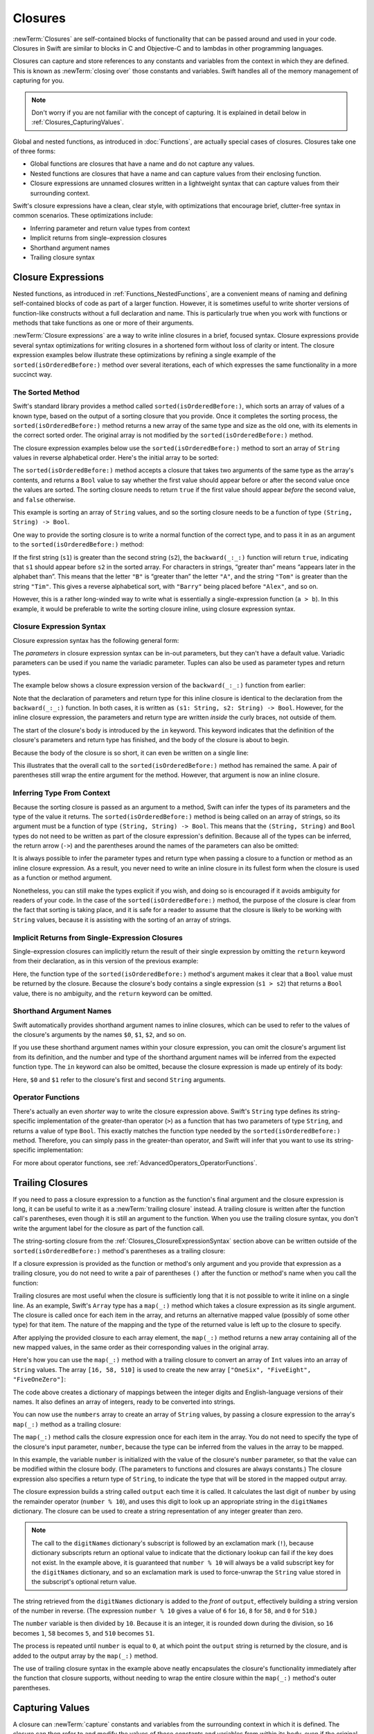Closures
========

:newTerm:`Closures` are self-contained blocks of functionality
that can be passed around and used in your code.
Closures in Swift are similar to blocks in C and Objective-C
and to lambdas in other programming languages.

Closures can capture and store references to any constants and variables
from the context in which they are defined.
This is known as :newTerm:`closing over` those constants and variables.
Swift handles all of the memory management of capturing for you.

.. note::

   Don't worry if you are not familiar with the concept of capturing.
   It is explained in detail below in :ref:`Closures_CapturingValues`.

Global and nested functions, as introduced in :doc:`Functions`,
are actually special cases of closures.
Closures take one of three forms:

* Global functions are closures that have a name
  and do not capture any values.
* Nested functions are closures that have a name
  and can capture values from their enclosing function.
* Closure expressions are unnamed closures written in a lightweight syntax
  that can capture values from their surrounding context.

Swift's closure expressions have a clean, clear style,
with optimizations that encourage brief, clutter-free syntax in common scenarios.
These optimizations include:

* Inferring parameter and return value types from context
* Implicit returns from single-expression closures
* Shorthand argument names
* Trailing closure syntax

.. _Closures_ClosureExpressions:

Closure Expressions
-------------------

Nested functions, as introduced in :ref:`Functions_NestedFunctions`,
are a convenient means of naming and defining self-contained blocks of code
as part of a larger function.
However, it is sometimes useful to write shorter versions of function-like constructs
without a full declaration and name.
This is particularly true when you work with functions or methods that take functions
as one or more of their arguments.

:newTerm:`Closure expressions` are a way to write inline closures in a brief, focused syntax.
Closure expressions provide several syntax optimizations
for writing closures in a shortened form without loss of clarity or intent.
The closure expression examples below illustrate these optimizations
by refining a single example of the ``sorted(isOrderedBefore:)`` method over several iterations,
each of which expresses the same functionality in a more succinct way.

.. _Closures_TheSortedFunction:

The Sorted Method
~~~~~~~~~~~~~~~~~

Swift's standard library provides a method called ``sorted(isOrderedBefore:)``,
which sorts an array of values of a known type,
based on the output of a sorting closure that you provide.
Once it completes the sorting process,
the ``sorted(isOrderedBefore:)`` method returns a new array of the same type and size as the old one,
with its elements in the correct sorted order.
The original array is not modified by the ``sorted(isOrderedBefore:)`` method.

The closure expression examples below use the ``sorted(isOrderedBefore:)`` method
to sort an array of ``String`` values in reverse alphabetical order.
Here's the initial array to be sorted:

.. testcode:: closureSyntax

   -> let names = ["Chris", "Alex", "Ewa", "Barry", "Daniella"]
   << // names : [String] = ["Chris", "Alex", "Ewa", "Barry", "Daniella"]

The ``sorted(isOrderedBefore:)`` method accepts a closure that takes two arguments
of the same type as the array's contents,
and returns a ``Bool`` value to say whether the first value should appear
before or after the second value once the values are sorted.
The sorting closure needs to return ``true``
if the first value should appear *before* the second value,
and ``false`` otherwise.

This example is sorting an array of ``String`` values,
and so the sorting closure needs to be a function of type ``(String, String) -> Bool``.

One way to provide the sorting closure is to write a normal function of the correct type,
and to pass it in as an argument to the ``sorted(isOrderedBefore:)`` method:

.. testcode:: closureSyntax

   -> func backward(_ s1: String, _ s2: String) -> Bool {
         return s1 > s2
      }
   -> var reversedNames = names.sorted(isOrderedBefore: backward)
   << // reversedNames : [String] = ["Ewa", "Daniella", "Chris", "Barry", "Alex"]
   // reversedNames is equal to ["Ewa", "Daniella", "Chris", "Barry", "Alex"]

If the first string (``s1``) is greater than the second string (``s2``),
the ``backward(_:_:)`` function will return ``true``,
indicating that ``s1`` should appear before ``s2`` in the sorted array.
For characters in strings,
“greater than” means “appears later in the alphabet than”.
This means that the letter ``"B"`` is “greater than” the letter ``"A"``,
and the string ``"Tom"`` is greater than the string ``"Tim"``.
This gives a reverse alphabetical sort,
with ``"Barry"`` being placed before ``"Alex"``, and so on.

However, this is a rather long-winded way to write
what is essentially a single-expression function (``a > b``).
In this example, it would be preferable to write the sorting closure inline,
using closure expression syntax.

.. _Closures_ClosureExpressionSyntax:

Closure Expression Syntax
~~~~~~~~~~~~~~~~~~~~~~~~~

Closure expression syntax has the following general form:

.. syntax-outline::

   { (<#parameters#>) -> <#return type#> in
      <#statements#>
   }

The *parameters* in closure expression syntax
can be in-out parameters,
but they can't have a default value.
Variadic parameters can be used if you name the variadic parameter.
Tuples can also be used as parameter types and return types.

The example below shows a closure expression version of the ``backward(_:_:)`` function
from earlier:

.. testcode:: closureSyntax

   -> reversedNames = names.sorted(isOrderedBefore: { (s1: String, s2: String) -> Bool in
         return s1 > s2
      })
   >> reversedNames
   << // reversedNames : [String] = ["Ewa", "Daniella", "Chris", "Barry", "Alex"]

Note that the declaration of parameters and return type for this inline closure
is identical to the declaration from the ``backward(_:_:)`` function.
In both cases, it is written as ``(s1: String, s2: String) -> Bool``.
However, for the inline closure expression,
the parameters and return type are written *inside* the curly braces,
not outside of them.

The start of the closure's body is introduced by the ``in`` keyword.
This keyword indicates that
the definition of the closure's parameters and return type has finished,
and the body of the closure is about to begin.

Because the body of the closure is so short,
it can even be written on a single line:

.. testcode:: closureSyntax

   -> reversedNames = names.sorted(isOrderedBefore: { (s1: String, s2: String) -> Bool in return s1 > s2 } )
   >> reversedNames
   << // reversedNames : [String] = ["Ewa", "Daniella", "Chris", "Barry", "Alex"]

This illustrates that the overall call to the ``sorted(isOrderedBefore:)`` method has remained the same.
A pair of parentheses still wrap the entire argument for the method.
However, that argument is now an inline closure.

.. _Closures_InferringTypeFromContext:

Inferring Type From Context
~~~~~~~~~~~~~~~~~~~~~~~~~~~

Because the sorting closure is passed as an argument to a method,
Swift can infer the types of its parameters
and the type of the value it returns.
The ``sorted(isOrderedBefore:)`` method is being called on an array of strings,
so its argument must be a function of type ``(String, String) -> Bool``.
This means that the ``(String, String)`` and ``Bool`` types do not need to be written
as part of the closure expression's definition.
Because all of the types can be inferred,
the return arrow (``->``) and the parentheses around the names of the parameters
can also be omitted:

.. testcode:: closureSyntax

   -> reversedNames = names.sorted(isOrderedBefore: { s1, s2 in return s1 > s2 } )
   >> reversedNames
   << // reversedNames : [String] = ["Ewa", "Daniella", "Chris", "Barry", "Alex"]

It is always possible to infer the parameter types and return type
when passing a closure to a function or method as an inline closure expression.
As a result, you never need to write an inline closure in its fullest form
when the closure is used as a function or method argument.

Nonetheless, you can still make the types explicit if you wish,
and doing so is encouraged if it avoids ambiguity for readers of your code.
In the case of the ``sorted(isOrderedBefore:)`` method,
the purpose of the closure is clear from the fact that sorting is taking place,
and it is safe for a reader to assume that
the closure is likely to be working with ``String`` values,
because it is assisting with the sorting of an array of strings.

.. _Closures_ImplicitReturnsFromSingleExpressionClosures:

Implicit Returns from Single-Expression Closures
~~~~~~~~~~~~~~~~~~~~~~~~~~~~~~~~~~~~~~~~~~~~~~~~

Single-expression closures can implicitly return the result of their single expression
by omitting the ``return`` keyword from their declaration,
as in this version of the previous example:

.. testcode:: closureSyntax

   -> reversedNames = names.sorted(isOrderedBefore: { s1, s2 in s1 > s2 } )
   >> reversedNames
   << // reversedNames : [String] = ["Ewa", "Daniella", "Chris", "Barry", "Alex"]

Here, the function type of the ``sorted(isOrderedBefore:)`` method's argument
makes it clear that a ``Bool`` value must be returned by the closure.
Because the closure's body contains a single expression (``s1 > s2``)
that returns a ``Bool`` value,
there is no ambiguity, and the ``return`` keyword can be omitted.

.. _Closures_ShorthandArgumentNames:

Shorthand Argument Names
~~~~~~~~~~~~~~~~~~~~~~~~~

Swift automatically provides shorthand argument names to inline closures,
which can be used to refer to the values of the closure's arguments
by the names ``$0``, ``$1``, ``$2``, and so on.

If you use these shorthand argument names within your closure expression,
you can omit the closure's argument list from its definition,
and the number and type of the shorthand argument names
will be inferred from the expected function type.
The ``in`` keyword can also be omitted,
because the closure expression is made up entirely of its body:

.. testcode:: closureSyntax

   -> reversedNames = names.sorted(isOrderedBefore: { $0 > $1 } )
   >> reversedNames
   << // reversedNames : [String] = ["Ewa", "Daniella", "Chris", "Barry", "Alex"]

Here, ``$0`` and ``$1`` refer to the closure's first and second ``String`` arguments.

.. _Closures_OperatorFunctions:

Operator Functions
~~~~~~~~~~~~~~~~~~

There's actually an even *shorter* way to write the closure expression above.
Swift's ``String`` type defines its string-specific implementation of
the greater-than operator (``>``)
as a function that has two parameters of type ``String``,
and returns a value of type ``Bool``.
This exactly matches the function type needed by the ``sorted(isOrderedBefore:)`` method.
Therefore, you can simply pass in the greater-than operator,
and Swift will infer that you want to use its string-specific implementation:

.. testcode:: closureSyntax

   -> reversedNames = names.sorted(isOrderedBefore: >)
   >> reversedNames
   << // reversedNames : [String] = ["Ewa", "Daniella", "Chris", "Barry", "Alex"]

For more about operator functions, see :ref:`AdvancedOperators_OperatorFunctions`.

.. _Closures_TrailingClosures:

Trailing Closures
-----------------

If you need to pass a closure expression to a function as the function's final argument
and the closure expression is long,
it can be useful to write it as a :newTerm:`trailing closure` instead.
A trailing closure is written after the function call's parentheses,
even though it is still an argument to the function.
When you use the trailing closure syntax,
you don't write the argument label for the closure
as part of the function call.

.. testcode:: closureSyntax

   -> func someFunctionThatTakesAClosure(closure: () -> Void) {
         // function body goes here
      }
   ---
   -> // Here's how you call this function without using a trailing closure:
   ---
   -> someFunctionThatTakesAClosure(closure: {
         // closure's body goes here
      })
   ---
   -> // Here's how you call this function with a trailing closure instead:
   ---
   -> someFunctionThatTakesAClosure() {
         // trailing closure's body goes here
      }

The string-sorting closure from the :ref:`Closures_ClosureExpressionSyntax` section above
can be written outside of the ``sorted(isOrderedBefore:)`` method's parentheses as a trailing closure:

.. testcode:: closureSyntax

   -> reversedNames = names.sorted() { $0 > $1 }
   >> reversedNames
   << // reversedNames : [String] = ["Ewa", "Daniella", "Chris", "Barry", "Alex"]

If a closure expression is provided as the function or method's only argument
and you provide that expression as a trailing closure,
you do not need to write a pair of parentheses ``()``
after the function or method's name when you call the function:

.. testcode:: closureSyntax

   -> reversedNames = names.sorted { $0 > $1 }
   >> reversedNames
   << // reversedNames : [String] = ["Ewa", "Daniella", "Chris", "Barry", "Alex"]

Trailing closures are most useful when the closure is sufficiently long that
it is not possible to write it inline on a single line.
As an example, Swift's ``Array`` type has a ``map(_:)`` method
which takes a closure expression as its single argument.
The closure is called once for each item in the array,
and returns an alternative mapped value (possibly of some other type) for that item.
The nature of the mapping and the type of the returned value
is left up to the closure to specify.

After applying the provided closure to each array element,
the ``map(_:)`` method returns a new array containing all of the new mapped values,
in the same order as their corresponding values in the original array.

Here's how you can use the ``map(_:)`` method with a trailing closure
to convert an array of ``Int`` values into an array of ``String`` values.
The array ``[16, 58, 510]`` is used to create the new array
``["OneSix", "FiveEight", "FiveOneZero"]``:

.. testcode:: arrayMap

   -> let digitNames = [
         0: "Zero", 1: "One", 2: "Two",   3: "Three", 4: "Four",
         5: "Five", 6: "Six", 7: "Seven", 8: "Eight", 9: "Nine"
      ]
   << // digitNames : [Int : String] = [8: "Eight", 2: "Two", 4: "Four", 9: "Nine", 5: "Five", 6: "Six", 7: "Seven", 0: "Zero", 1: "One", 3: "Three"]
   -> let numbers = [16, 58, 510]
   << // numbers : [Int] = [16, 58, 510]

The code above creates a dictionary of mappings between
the integer digits and English-language versions of their names.
It also defines an array of integers, ready to be converted into strings.

You can now use the ``numbers`` array to create an array of ``String`` values,
by passing a closure expression to the array's ``map(_:)`` method as a trailing closure:

.. testcode:: arrayMap

   -> let strings = numbers.map {
            (number) -> String in
         var number = number
         var output = ""
         repeat {
            output = digitNames[number % 10]! + output
            number /= 10
         } while number > 0
         return output
      }
   << // strings : [String] = ["OneSix", "FiveEight", "FiveOneZero"]
   // strings is inferred to be of type [String]
   /> its value is [\"\(strings[0])\", \"\(strings[1])\", \"\(strings[2])\"]
   </ its value is ["OneSix", "FiveEight", "FiveOneZero"]

The ``map(_:)`` method calls the closure expression once for each item in the array.
You do not need to specify the type of the closure's input parameter, ``number``,
because the type can be inferred from the values in the array to be mapped.

In this example,
the variable ``number`` is initialized with the value of the closure's ``number`` parameter,
so that the value can be modified within the closure body.
(The parameters to functions and closures are always constants.)
The closure expression also specifies a return type of ``String``,
to indicate the type that will be stored in the mapped output array.

The closure expression builds a string called ``output`` each time it is called.
It calculates the last digit of ``number`` by using the remainder operator (``number % 10``),
and uses this digit to look up an appropriate string in the ``digitNames`` dictionary.
The closure can be used to create a string representation of any integer greater than zero.

.. note::

   The call to the ``digitNames`` dictionary's subscript
   is followed by an exclamation mark (``!``),
   because dictionary subscripts return an optional value
   to indicate that the dictionary lookup can fail if the key does not exist.
   In the example above, it is guaranteed that ``number % 10``
   will always be a valid subscript key for the ``digitNames`` dictionary,
   and so an exclamation mark is used to force-unwrap the ``String`` value
   stored in the subscript's optional return value.

The string retrieved from the ``digitNames`` dictionary
is added to the *front* of ``output``,
effectively building a string version of the number in reverse.
(The expression ``number % 10`` gives a value of
``6`` for ``16``, ``8`` for ``58``, and ``0`` for ``510``.)

The ``number`` variable is then divided by ``10``.
Because it is an integer, it is rounded down during the division,
so ``16`` becomes ``1``, ``58`` becomes ``5``, and ``510`` becomes ``51``.

The process is repeated until ``number`` is equal to ``0``,
at which point the ``output`` string is returned by the closure,
and is added to the output array by the ``map(_:)`` method.

The use of trailing closure syntax in the example above
neatly encapsulates the closure's functionality
immediately after the function that closure supports,
without needing to wrap the entire closure within
the ``map(_:)`` method's outer parentheses.

.. _Closures_CapturingValues:

Capturing Values
----------------

A closure can :newTerm:`capture` constants and variables
from the surrounding context in which it is defined.
The closure can then refer to and modify
the values of those constants and variables from within its body,
even if the original scope that defined the constants and variables no longer exists.

In Swift, the simplest form of a closure that can capture values is a nested function,
written within the body of another function.
A nested function can capture any of its outer function's arguments
and can also capture any constants and variables defined within the outer function.

Here's an example of a function called ``makeIncrementer``,
which contains a nested function called ``incrementer``.
The nested ``incrementer()`` function captures two values,
``runningTotal`` and ``amount``,
from its surrounding context.
After capturing these values,
``incrementer`` is returned by ``makeIncrementer`` as a closure
that increments ``runningTotal`` by ``amount`` each time it is called.

.. testcode:: closures

   -> func makeIncrementer(forIncrement amount: Int) -> () -> Int {
         var runningTotal = 0
         func incrementer() -> Int {
            runningTotal += amount
            return runningTotal
         }
         return incrementer
      }

The return type of ``makeIncrementer`` is ``() -> Int``.
This means that it returns a *function*, rather than a simple value.
The function it returns has no parameters,
and returns an ``Int`` value each time it is called.
To learn how functions can return other functions,
see :ref:`Functions_FunctionTypesAsReturnTypes`.

The ``makeIncrementer(forIncrement:)`` function defines an integer variable called ``runningTotal``,
to store the current running total of the incrementer that will be returned.
This variable is initialized with a value of ``0``.

The ``makeIncrementer(forIncrement:)`` function has a single ``Int`` parameter
with an argument label of ``forIncrement``, and a parameter name of ``amount``.
The argument value passed to this parameter specifies
how much ``runningTotal`` should be incremented by
each time the returned incrementer function is called.
The ``makeIncrementer`` function defines a nested function called ``incrementer``,
which performs the actual incrementing.
This function simply adds ``amount`` to ``runningTotal``, and returns the result.

When considered in isolation,
the nested ``incrementer()`` function might seem unusual:

.. testcode:: closuresPullout

   -> func incrementer() -> Int {
   >>    var runningTotal = 0
   >>    let amount = 1
         runningTotal += amount
         return runningTotal
      }

The ``incrementer()`` function doesn't have any parameters,
and yet it refers to ``runningTotal`` and ``amount`` from within its function body.
It does this by capturing a *reference* to ``runningTotal`` and ``amount``
from the surrounding function and using them within its own function body.
Capturing by reference ensures that ``runningTotal`` and ``amount`` do not disappear
when the call to ``makeIncrementer`` ends,
and also ensures that ``runningTotal`` is available
the next time the ``incrementer`` function is called.

.. note::

   As an optimization,
   Swift may instead capture and store a *copy* of a value
   if that value is not mutated by a closure,
   and if the value is not mutated after the closure is created.

   Swift also handles all memory management involved in disposing of
   variables when they are no longer needed.

Here's an example of ``makeIncrementer`` in action:

.. testcode:: closures

   -> let incrementByTen = makeIncrementer(forIncrement: 10)
   << // incrementByTen : () -> Int = (Function)

This example sets a constant called ``incrementByTen``
to refer to an incrementer function that adds ``10`` to
its ``runningTotal`` variable each time it is called.
Calling the function multiple times shows this behavior in action:

.. testcode:: closures

   -> incrementByTen()
   << // r0 : Int = 10
   /> returns a value of \(r0)
   </ returns a value of 10
   -> incrementByTen()
   << // r1 : Int = 20
   /> returns a value of \(r1)
   </ returns a value of 20
   -> incrementByTen()
   << // r2 : Int = 30
   /> returns a value of \(r2)
   </ returns a value of 30

If you create a second incrementer,
it will have its own stored reference to a new, separate ``runningTotal`` variable:

.. testcode:: closures

   -> let incrementBySeven = makeIncrementer(forIncrement: 7)
   << // incrementBySeven : () -> Int = (Function)
   -> incrementBySeven()
   << // r3 : Int = 7
   /> returns a value of \(r3)
   </ returns a value of 7

Calling the original incrementer (``incrementByTen``) again
continues to increment its own ``runningTotal`` variable,
and does not affect the variable captured by ``incrementBySeven``:

.. testcode:: closures

   -> incrementByTen()
   << // r4 : Int = 40
   /> returns a value of \(r4)
   </ returns a value of 40

.. note::

   If you assign a closure to a property of a class instance,
   and the closure captures that instance by referring to the instance or its members,
   you will create a strong reference cycle between the closure and the instance.
   Swift uses *capture lists* to break these strong reference cycles.
   For more information, see :ref:`AutomaticReferenceCounting_StrongReferenceCyclesForClosures`.

.. _Closures_ClosuresAreReferenceTypes:

Closures Are Reference Types
----------------------------

In the example above,
``incrementBySeven`` and ``incrementByTen`` are constants,
but the closures these constants refer to are still able to increment
the ``runningTotal`` variables that they have captured.
This is because functions and closures are :newTerm:`reference types`.

Whenever you assign a function or a closure to a constant or a variable,
you are actually setting that constant or variable to be
a *reference* to the function or closure.
In the example above,
it is the choice of closure that ``incrementByTen`` *refers to* that is constant,
and not the contents of the closure itself.

This also means that if you assign a closure to two different constants or variables,
both of those constants or variables will refer to the same closure:

.. testcode:: closures

   -> let alsoIncrementByTen = incrementByTen
   << // alsoIncrementByTen : () -> Int = (Function)
   -> alsoIncrementByTen()
   << // r5 : Int = 50
   /> returns a value of \(r5)
   </ returns a value of 50


.. _Closures_Noescape:

Nonescaping Closures
--------------------

A closure is said to :newTerm:`escape` a function
when the closure is passed as an argument to the function,
but is called after the function returns.
When you declare a function that takes a closure as one of its parameters,
you can write ``@noescape`` before the parameter's type
to indicate that the closure is not allowed to escape.
Marking a closure with ``@noescape``
lets the compiler make more aggressive optimizations
because it knows more information about the closure's lifespan.

.. testcode:: noescape-closure-as-argument

    -> func someFunctionWithNonescapingClosure(closure: @noescape () -> Void) {
           closure()
       }

As an example,
the ``sorted(isOrderedBefore:)`` method takes a closure as its parameter,
which is used to compare elements.
The parameter is marked ``@noescape``
because it is guaranteed not to be needed after sorting is complete.

One way that a closure can escape
is by being stored in a variable that is defined outside the function.
As an example,
many functions that start an asynchronous operation
take a closure argument as a completion handler.
The function returns after it starts the operation,
but the closure isn't called until the operation is completed ---
the closure needs to escape, to be called later.
For example:

.. testcode:: noescape-closure-as-argument

    -> var completionHandlers: [() -> Void] = []
    << // completionHandlers : [() -> Void] = []
    -> func someFunctionWithEscapingClosure(completionHandler: () -> Void) {
           completionHandlers.append(completionHandler)
       }

.. Explicit type annotations instead of [Foo]() constructor syntax to work around
   <rdar://problem/25150801> Array constructor syntax - can't parse arrays of function type

The ``someFunctionWithEscapingClosure(_:)`` function takes a closure as its argument
and adds it to an array that's declared outside the function.
If you tried to mark the parameter of this function with ``@noescape``,
you would get a compiler error.

Marking a closure with ``@noescape``
lets you refer to ``self`` implicitly within the closure.

.. testcode:: noescape-closure-as-argument

    -> class SomeClass {
           var x = 10
           func doSomething() {
               someFunctionWithNonescapingClosure { x = 200 }
               someFunctionWithEscapingClosure { self.x = 100 }
           }
       }
    ---
    -> let instance = SomeClass()
    << // instance : SomeClass = REPL.SomeClass
    -> instance.doSomething()
    -> print(instance.x)
    <- 200
    ---
    -> completionHandlers.first?()
    << // r0 : Void? = Optional(())
    -> print(instance.x)
    <- 100


.. _Closures_Autoclosures:

Autoclosures
------------

An :newTerm:`autoclosure` is a closure that is automatically created 
to wrap an expression that's being passed as an argument to a function.
It doesn't take any arguments,
and when it's called, it returns the value
of the expression that's wrapped inside of it.
This syntactic convenience lets you omit braces around a function's parameter
by writing a normal expression instead of an explicit closure.

It's common to *call* functions that take autoclosures,
but it's not common to *implement* that kind of function.
For example,
the ``assert(condition:message:file:line:)`` function
takes an autoclosure for its ``condition`` and ``message`` parameters;
its ``condition`` parameter is evaluated only in debug builds
and its ``message`` parameter is evaluated only if ``condition`` is ``false``.

An autoclosure lets you delay evaluation,
because the code inside isn't run until you call the closure.
Delaying evaluation is useful for code
that has side effects or is computationally expensive,
because it lets you control when that code is evaluated.
The code below shows how a closure delays evaluation.

.. testcode:: autoclosures

    -> var customersInLine = ["Chris", "Alex", "Ewa", "Barry", "Daniella"]
    << // customersInLine : [String] = ["Chris", "Alex", "Ewa", "Barry", "Daniella"]
    -> print(customersInLine.count)
    <- 5
    ---
    -> let customerProvider = { customersInLine.remove(at: 0) }
    << // customerProvider : () -> String = (Function)
    -> print(customersInLine.count)
    <- 5
    ---
    -> print("Now serving \(customerProvider())!")
    <- Now serving Chris!
    -> print(customersInLine.count)
    <- 4

.. Using remove(at:) instead of popFirst() because the latter only works
   with ArraySlice, not with Array:
       customersInLine[0..<3].popLast()     // fine
       customersInLine[0..<3].popFirst()    // fine
       customersInLine.popLast()            // fine
       customersInLine.popFirst()           // FAIL
   It also returns an optional, which complicates the listing.

.. TODO: It may be worth describing the differences between ``lazy`` and autoclousures.

Even though the first element of the ``customersInLine`` array is removed
by the code inside the closure,
the array element isn't removed until the closure is actually called.
If the closure is never called,
the expression inside the closure is never evaluated,
which means the array element is never removed.
Note that the type of ``customerProvider`` is not ``String``
but ``() -> String`` ---
a function with no parameters that returns a string.

You get the same behavior of delayed evaluation
when you pass a closure as an argument to a function.

.. testcode:: autoclosures-function

    >> var customersInLine = ["Alex", "Ewa", "Barry", "Daniella"]
    << // customersInLine : [String] = ["Alex", "Ewa", "Barry", "Daniella"]
    /> customersInLine is \(customersInLine)
    </ customersInLine is ["Alex", "Ewa", "Barry", "Daniella"]
    -> func serve(customer customerProvider: () -> String) {
           print("Now serving \(customerProvider())!")
       }
    -> serve(customer: { customersInLine.remove(at: 0) } )
    <- Now serving Alex!

The ``serve(customer:)`` function in the listing above
takes an explicit closure that returns a customer's name.
The version of ``serve(customer:)`` below
performs the same operation but, instead of taking an explicit closure,
it takes an autoclosure
by marking its parameter's type with the ``@autoclosure`` attribute.
Now you can call the function
as if it took a ``String`` argument instead of a closure.
The argument is automatically converted to a closure,
because the ``customerProvider`` parameter's type is marked
with the ``@autoclosure`` attribute.

.. testcode:: autoclosures-function-with-autoclosure

    >> var customersInLine = ["Ewa", "Barry", "Daniella"]
    << // customersInLine : [String] = ["Ewa", "Barry", "Daniella"]
    /> customersInLine is \(customersInLine)
    </ customersInLine is ["Ewa", "Barry", "Daniella"]
    -> func serve(customer customerProvider: @autoclosure () -> String) {
           print("Now serving \(customerProvider())!")
       }
    -> serve(customer: customersInLine.remove(at: 0))
    <- Now serving Ewa!

.. note::

   Overusing autoclosures can make your code hard to understand.
   The context and function name should make it clear
   that evaluation is being deferred.

The ``@autoclosure`` attribute implies the ``@noescape`` attribute,
which is described above in :ref:`Closures_Noescape`.
If you want an autoclosure that is allowed to escape,
use the ``@autoclosure(escaping)`` form of the attribute.

.. testcode:: autoclosures-function-with-escape

    >> var customersInLine = ["Barry", "Daniella"]
    << // customersInLine : [String] = ["Barry", "Daniella"]
    /> customersInLine is \(customersInLine)
    </ customersInLine is ["Barry", "Daniella"]
    -> var customerProviders: [() -> String] = []
    << // customerProviders : [() -> String] = []
    -> func collectCustomerProviders(_ customerProvider: @autoclosure(escaping) () -> String) {
           customerProviders.append(customerProvider)
       }
    -> collectCustomerProviders(customersInLine.remove(at: 0))
    -> collectCustomerProviders(customersInLine.remove(at: 0))
    ---
    -> print("Collected \(customerProviders.count) closures.")
    <- Collected 2 closures.
    -> for customerProvider in customerProviders {
           print("Now serving \(customerProvider())!")
       }
    <- Now serving Barry!
    <- Now serving Daniella!

.. Explicit type annotations instead of [Foo]() constructor syntax to work around
   <rdar://problem/25150801> Array constructor syntax - can't parse arrays of function type

In the code above,
instead of calling the closure passed to it
as its ``customerProvider`` argument,
the ``collectCustomerProviders(_:)`` function
appends the closure to the ``customerProviders`` array.
The array is declared outside the scope of the function,
which means the closures in the array can be executed after the function returns.
As a result,
the value of the ``customerProvider`` argument
must be allowed to escape the function's scope.
